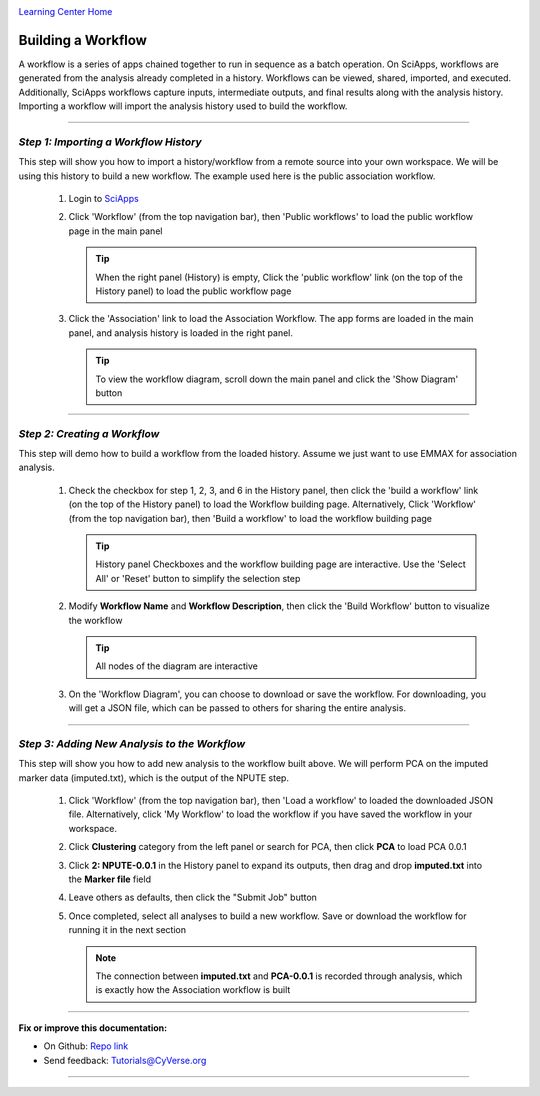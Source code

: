 |CyVerse logo|_

|Home_Icon|_
`Learning Center Home <http://learning.cyverse.org/>`_


Building a Workflow
--------------------
A workflow is a series of apps chained together to run in sequence as a batch operation. On SciApps, workflows are generated from the analysis already completed in a history. Workflows can be viewed, shared, imported, and executed. Additionally, SciApps workflows capture inputs, intermediate outputs, and final results along with the analysis history. Importing a workflow will import the analysis history used to build the workflow.

----

*Step 1: Importing a Workflow History*
~~~~~~~~~~~~~~~~~~~~~~~~~~~~~~~~~~~~~~~
This step will show you how to import a history/workflow from a remote source into your own workspace. We will be using this history to build a new workflow. The example used here is the public association workflow.

  1. Login to `SciApps <https://www.SciApps.org/>`_

  2. Click 'Workflow' (from the top navigation bar), then 'Public workflows' to load the public workflow page in the main panel
     
     .. Tip::
       When the right panel (History) is empty, Click the 'public workflow' link (on the top of the History panel) to load the public workflow page
       
  3. Click the 'Association' link to load the Association Workflow. The app forms are loaded in the main panel, and analysis history is loaded in the right panel.
  
     |association_workflow|
      
     .. Tip::
       To view the workflow diagram, scroll down the main panel and click the 'Show Diagram' button

----

*Step 2: Creating a Workflow*
~~~~~~~~~~~~~~~~~~~~~~~~~~~~~~
This step will demo how to build a workflow from the loaded history. Assume we just want to use EMMAX for association analysis.

   1. Check the checkbox for step 1, 2, 3, and 6 in the History panel, then click the 'build a workflow' link (on the top of the History panel) to load the Workflow building page. Alternatively, Click 'Workflow' (from the top navigation bar), then 'Build a workflow' to load the workflow building page
      
      |build_workflow|
      
      .. Tip::
        History panel Checkboxes and the workflow building page are interactive. Use the 'Select All' or 'Reset' button to simplify the selection step

   2. Modify **Workflow Name** and **Workflow Description**, then click the 'Build Workflow' button to visualize the workflow
   
      .. Tip::
        All nodes of the diagram are interactive
        |emmax_workflow|
	
   3. On the 'Workflow Diagram', you can choose to download or save the workflow. For downloading, you will get a JSON file, which can be passed to others for sharing the entire analysis. 
   
	
----

*Step 3: Adding New Analysis to the Workflow*
~~~~~~~~~~~~~~~~~~~~~~~~~~~~~~~~~~~~~~~~~~~~~~~~~~~~
This step will show you how to add new analysis to the workflow built above. We will perform PCA on the imputed marker data (imputed.txt), which is the output of the NPUTE step.

  1. Click 'Workflow' (from the top navigation bar), then 'Load a workflow' to loaded the downloaded JSON file. Alternatively, click 'My Workflow' to load the workflow if you have saved the workflow in your workspace.
  
  2. Click **Clustering** category from the left panel or search for PCA, then click **PCA** to load PCA 0.0.1
     
  3. Click **2: NPUTE-0.0.1** in the History panel to expand its outputs, then drag and drop **imputed.txt** into the **Marker file** field
  
     |pca_workflow|
       
  4. Leave others as defaults, then click the "Submit Job" button
  
  5. Once completed, select all analyses to build a new workflow. Save or download the workflow for running it in the next section
  
     .. Note::
       The connection between **imputed.txt** and **PCA-0.0.1** is recorded through analysis, which is exactly how the Association workflow is built
       |emmax_pca_workflow|
     
----

**Fix or improve this documentation:**

- On Github: `Repo link <https://github.com/CyVerse-learning-materials/SciApps_guide>`_
- Send feedback: `Tutorials@CyVerse.org <Tutorials@CyVerse.org>`_

----

.. |CyVerse logo| image:: ./img/cyverse_rgb.png
    :width: 500
    :height: 100
.. _CyVerse logo: http://learning.cyverse.org/
.. |Home_Icon| image:: ./img/homeicon.png
    :width: 25
    :height: 25
.. _Home_Icon: http://learning.cyverse.org/
.. |association_workflow| image:: ./img/sci_apps/association_workflow.gif
    :width: 660
    :height: 394
.. |build_workflow| image:: ./img/sci_apps/build_workflow.gif
    :width: 660
    :height: 359
.. |emmax_workflow| image:: ./img/sci_apps/emmax_workflow.gif
    :width: 660
    :height: 325
.. |pca_workflow| image:: ./img/sci_apps/pca_workflow.gif
    :width: 660
    :height: 361
.. |emmax_pca_workflow| image:: ./img/sci_apps/emmax_pca_workflow.gif
    :width: 660
    :height: 295
